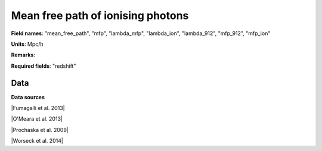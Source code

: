 .. _mean_free_path:

Mean free path of ionising photons
==================================

**Field names**: 
"mean_free_path", "mfp", "lambda_mfp", "lambda_ion", "lambda_912", "mfp_912", "mfp_ion"

**Units**: 
Mpc/h

**Remarks**: 


**Required fields**: 
"redshift"


    
Data
^^^^

.. image:: ../plots/mean_free_path.png
   :height: 200pt

**Data sources**

|Fumagalli et al. 2013|

.. |Fumagalli et al. 2013| raw:: html

   <a href="https://iopscience.iop.org/article/10.1088/0004-637X/775/1/78" target="_blank">Fumagalli et al. 2013</a>

|O'Meara et al. 2013|

.. |O'Meara et al. 2013| raw:: html

   <a href="https://iopscience.iop.org/article/10.1088/0004-637X/765/2/137" target="_blank">O'Meara et al. 2013</a>

|Prochaska et al. 2009|

.. |Prochaska et al. 2009| raw:: html

   <a href="https://iopscience.iop.org/article/10.1088/0004-637X/705/2/L113" target="_blank">Prochaska et al. 2009</a>

|Worseck et al. 2014|

.. |Worseck et al. 2014| raw:: html

   <a href="https://academic.oup.com/mnras/article/445/2/1745/1402824" target="_blank">Worseck et al. 2014</a>

